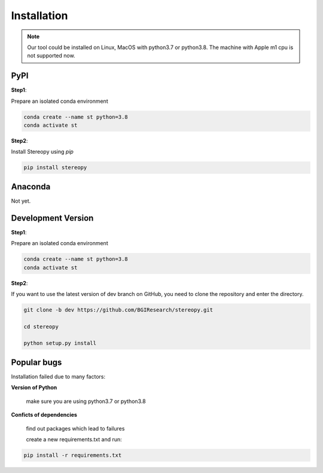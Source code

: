 Installation
============
.. note::
    Our tool could be installed on Linux, MacOS with python3.7 or python3.8.
    The machine with Apple m1 cpu is not supported now.

PyPI
------------------------------------
**Step1**:

Prepare an isolated conda environment

.. code:: bash

    conda create --name st python=3.8
    conda activate st

**Step2**:

Install Stereopy using *pip*

.. code:: bash

    pip install stereopy

Anaconda
------------------------------------

Not yet.

Development Version
------------------------------------
**Step1**:

Prepare an isolated conda environment

.. code:: bash

    conda create --name st python=3.8
    conda activate st

**Step2**:

If you want to use the latest version of dev branch on GitHub, you need to clone the repository and enter the directory.

.. code:: bash

    git clone -b dev https://github.com/BGIResearch/stereopy.git

    cd stereopy

    python setup.py install

Popular bugs
------------------------------------

Installation failed due to many factors:

**Version of Python**

    make sure you are using python3.7 or python3.8

**Conficts of dependencies**

    find out packages which lead to failures

    create a new requirements.txt and run:

.. code:: bash

    pip install -r requirements.txt